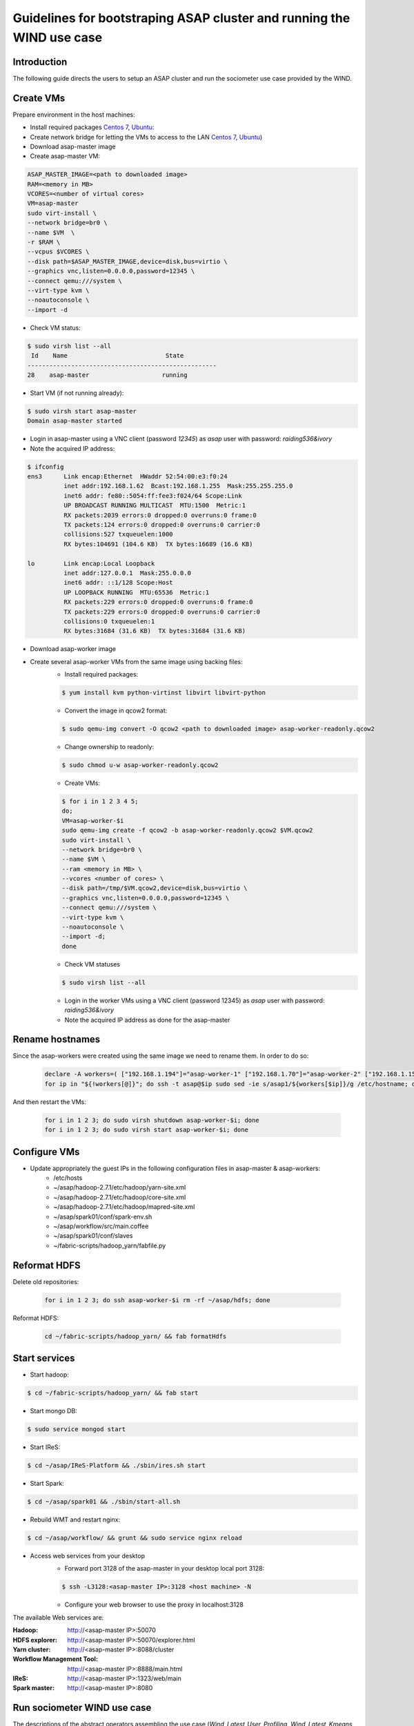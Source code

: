 .. highlight:: rst

**********************************************************************
Guidelines for bootstraping ASAP cluster and running the WIND use case
**********************************************************************


Introduction
############


The following guide directs the users to setup an ASAP cluster and run the sociometer use case provided by the WIND.


Create VMs
##########

Prepare environment in the host machines:

* Install required packages `Centos 7 <http://linux.dell.com/files/whitepapers/KVM_Virtualization_in_RHEL_7_Made_Easy.pdf#%5B%7B%22num%22:26,%22gen%22:0%7D,%7B%22name%22:%22XYZ%22%7D,69,279,0%5D>`_, `Ubuntu <https://help.ubuntu.com/community/KVM/Installation#Install_Necessary_Packages>`_:
* Create network bridge for letting the VMs to access to the LAN `Centos 7 <chrome-extension://jdbefljfgobbmcidnmpjamcbhnbphjnb/http://linux.dell.com/files/whitepapers/KVM_Virtualization_in_RHEL_7_Made_Easy.pdf#%5B%7B%22num%22%3A33%2C%22gen%22%3A0%7D%2C%7B%22name%22%3A%22XYZ%22%7D%2C69%2C401%2C0%5D>`_, `Ubuntu <https://help.ubuntu.com/community/KVM/Networking#Creating_a_network_bridge_on_the_host>`_)
* Download asap-master image
* Create asap-master VM:

.. code:: bash

    ASAP_MASTER_IMAGE=<path to downloaded image>
    RAM=<memory in MB>
    VCORES=<number of virtual cores>
    VM=asap-master
    sudo virt-install \
    --network bridge=br0 \
    --name $VM  \
    -r $RAM \
    --vcpus $VCORES \
    --disk path=$ASAP_MASTER_IMAGE,device=disk,bus=virtio \
    --graphics vnc,listen=0.0.0.0,password=12345 \
    --connect qemu:///system \
    --virt-type kvm \
    --noautoconsole \
    --import -d

* Check VM status:

.. code:: bash

    $ sudo virsh list --all
     Id    Name                           State
    ----------------------------------------------------
    28    asap-master                    running

* Start VM (if not running already):

.. code:: bash

    $ sudo virsh start asap-master
    Domain asap-master started

* Login in asap-master using a VNC client (password *12345*) as *asap* user with password: *raiding536&ivory*
* Note the acquired IP address:

.. code:: bash

    $ ifconfig
    ens3      Link encap:Ethernet  HWaddr 52:54:00:e3:f0:24
              inet addr:192.168.1.62  Bcast:192.168.1.255  Mask:255.255.255.0
              inet6 addr: fe80::5054:ff:fee3:f024/64 Scope:Link
              UP BROADCAST RUNNING MULTICAST  MTU:1500  Metric:1
              RX packets:2039 errors:0 dropped:0 overruns:0 frame:0
              TX packets:124 errors:0 dropped:0 overruns:0 carrier:0
              collisions:527 txqueuelen:1000
              RX bytes:104691 (104.6 KB)  TX bytes:16689 (16.6 KB)

    lo        Link encap:Local Loopback
              inet addr:127.0.0.1  Mask:255.0.0.0
              inet6 addr: ::1/128 Scope:Host
              UP LOOPBACK RUNNING  MTU:65536  Metric:1
              RX packets:229 errors:0 dropped:0 overruns:0 frame:0
              TX packets:229 errors:0 dropped:0 overruns:0 carrier:0
              collisions:0 txqueuelen:1
              RX bytes:31684 (31.6 KB)  TX bytes:31684 (31.6 KB)

* Download asap-worker image
* Create several asap-worker VMs from the same image using backing files:
    * Install required packages:

    .. code:: bash

        $ yum install kvm python-virtinst libvirt libvirt-python

    * Convert the image in qcow2 format:

    .. code:: bash

        $ sudo qemu-img convert -O qcow2 <path to downloaded image> asap-worker-readonly.qcow2

    * Change ownership to readonly:

    .. code:: bash

        $ sudo chmod u-w asap-worker-readonly.qcow2

    * Create VMs:

    .. code:: bash

        $ for i in 1 2 3 4 5;
        do;
        VM=asap-worker-$i
        sudo qemu-img create -f qcow2 -b asap-worker-readonly.qcow2 $VM.qcow2
        sudo virt-install \
        --network bridge=br0 \
        --name $VM \
        --ram <memory in MB> \
        --vcores <number of cores> \
        --disk path=/tmp/$VM.qcow2,device=disk,bus=virtio \
        --graphics vnc,listen=0.0.0.0,password=12345 \
        --connect qemu:///system \
        --virt-type kvm \
        --noautoconsole \
        --import -d;
        done

    * Check VM statuses

    .. code:: bash

        $ sudo virsh list --all


    * Login in the worker VMs using a VNC client (password 12345) as *asap* user with password: *raiding536&ivory*
    * Note the acquired IP address as done for the asap-master

Rename hostnames
################
Since the asap-workers were created using the same image we need to rename them.
In order to do so:

    .. code:: bash

        declare -A workers=( ["192.168.1.194"]="asap-worker-1" ["192.168.1.70"]="asap-worker-2" ["192.168.1.157"]="asap-worker-3")
        for ip in "${!workers[@]}"; do ssh -t asap@$ip sudo sed -ie s/asap1/${workers[$ip]}/g /etc/hostname; done

And then restart the VMs:

    .. code:: bash

        for i in 1 2 3; do sudo virsh shutdown asap-worker-$i; done
        for i in 1 2 3; do sudo virsh start asap-worker-$i; done

Configure VMs
#############

* Update appropriately the guest IPs in the following configuration files in asap-master & asap-workers:
    * /etc/hosts
    * ~/asap/hadoop-2.7.1/etc/hadoop/yarn-site.xml
    * ~/asap/hadoop-2.7.1/etc/hadoop/core-site.xml
    * ~/asap/hadoop-2.7.1/etc/hadoop/mapred-site.xml
    * ~/asap/spark01/conf/spark-env.sh
    * ~/asap/workflow/src/main.coffee
    * ~/asap/spark01/conf/slaves
    * ~/fabric-scripts/hadoop_yarn/fabfile.py

Reformat HDFS
#############

Delete old repositories:

    .. code:: bash

        for i in 1 2 3; do ssh asap-worker-$i rm -rf ~/asap/hdfs; done

Reformat HDFS:

    .. code:: bash

         cd ~/fabric-scripts/hadoop_yarn/ && fab formatHdfs

Start services
##############

* Start hadoop:

.. code:: bash

    $ cd ~/fabric-scripts/hadoop_yarn/ && fab start

* Start mongo DB:

.. code:: bash

    $ sudo service mongod start

* Start IReS:

.. code:: bash

    $ cd ~/asap/IReS-Platform && ./sbin/ires.sh start

* Start Spark:

.. code:: bash

    $ cd ~/asap/spark01 && ./sbin/start-all.sh

* Rebuild WMT and restart nginx:

.. code :: bash

    $ cd ~/asap/workflow/ && grunt && sudo service nginx reload

* Access web services from your desktop
    * Forward port 3128 of the asap-master in your desktop local port 3128:

    .. code:: bash

        $ ssh -L3128:<asap-master IP>:3128 <host machine> -N

    * Configure your web browser to use the proxy in localhost:3128

The available Web services are:

:Hadoop:
    http://<asap-master IP>:50070
:HDFS explorer:
    http://<asap-master IP>:50070/explorer.html
:Yarn cluster:
    http://<asap-master IP>:8088/cluster
:Workflow Management Tool:
    http://<asap-master IP>:8888/main.html
:IReS:
    http://<asap-master IP>:1323/web/main
:Spark master:
    http://<asap-master IP>:8080

Run sociometer WIND use case
############################

The descriptions of the abstract operators assembling the use case (*Wind_Latest_User_Profiling*, *Wind_Latest_Kmeans*, *Wind_Latest_Stereo_Type_Classification*, *Wind_Latest_Peak_Detection*, *Wind_Latest_OD_Matrix*, *Wind_Latest_Socio_Publisher*, *Wind_Latest_Peak_Publisher*, *Wind_Latest_ODMatrix_Publisher*, *Wind_Latest_Weblyzard_Uploader*) and the input dataset (*dataset_simulated*) are already defined in IReS.
Moreover, the respective materialized operators are also defined in the IReS. In order to run the sociometer workflow and get start with the ASAP do the following:

* Save this file in your disk: :download:`sociometer.json`
* Navigate to the WMT Web UI.
* From the navigation bar, click “Load workflow” and in the prompt window select the previously downladed JSON file.
* The graph will appear in the workflow board:

.. image:: figures/sociometer-WMT.png

* Click on the several operators (rectangulars) and datasets (ellipses) in order to see their task descriptions in the taskboard. Using WMT one can modify the graph: e.g. change the dataset input.
* Finally, click "Upload workflow" in the navigation bar; the workflow will be send to the IReS and will be listed among the other abstract workflows in the respective tab of the IReS Web UI. (The workflow will be overridden if already exists).
* Follow the specific link and you will be navigated in the abstract workflow view, depicted in the following image:

.. image:: figures/sociometer-abstract.png

* The workflow now can be materialized by clicking the "Materialize Workflow" button and the materialized graph will be loaded. This workflow has two alternative materialized operators for the *Wind_Latest_Kmeans* abstract operator; one impemented using the KMeans implementation of the Spark MLlib library and one using the Swan KMeans clustering further described here: `<swan.html#k-means-clustering>`__.
  There are also two alternative materialized operators for the *Wind_Latest_Peak_Detection* abstract operator; one impemented using pySpark and one using the nested RDD reduction further described here: `<spark.html#introduction>`__.

.. image:: figures/sociometer-materialized.png

* Finally you can instract IReS to execute the workflow by clicking in the "Execute workflow" button.
* IReS then will instruct Yarn to start a new application. The progress of the execution can be checked via the Execution view of the IReS and via the tracking URL pointing to the application on the Yarn cluster.

.. image:: figures/sociometer-execute.png
